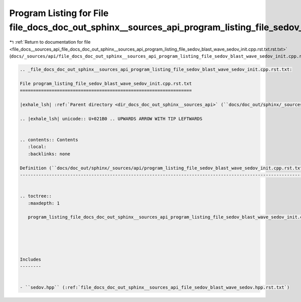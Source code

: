 
.. _program_listing_file_docs__sources_api_file_docs_doc_out_sphinx__sources_api_program_listing_file_sedov_blast_wave_sedov_init.cpp.rst.txt.rst.txt:

Program Listing for File file_docs_doc_out_sphinx__sources_api_program_listing_file_sedov_blast_wave_sedov_init.cpp.rst.txt.rst.txt
===================================================================================================================================

|exhale_lsh| :ref:`Return to documentation for file <file_docs__sources_api_file_docs_doc_out_sphinx__sources_api_program_listing_file_sedov_blast_wave_sedov_init.cpp.rst.txt.rst.txt>` (``docs/_sources/api/file_docs_doc_out_sphinx__sources_api_program_listing_file_sedov_blast_wave_sedov_init.cpp.rst.txt.rst.txt``)

.. |exhale_lsh| unicode:: U+021B0 .. UPWARDS ARROW WITH TIP LEFTWARDS

.. code-block:: cpp

   
   .. _file_docs_doc_out_sphinx__sources_api_program_listing_file_sedov_blast_wave_sedov_init.cpp.rst.txt:
   
   File program_listing_file_sedov_blast_wave_sedov_init.cpp.rst.txt
   =================================================================
   
   |exhale_lsh| :ref:`Parent directory <dir_docs_doc_out_sphinx__sources_api>` (``docs/doc_out/sphinx/_sources/api``)
   
   .. |exhale_lsh| unicode:: U+021B0 .. UPWARDS ARROW WITH TIP LEFTWARDS
   
   
   .. contents:: Contents
      :local:
      :backlinks: none
   
   Definition (``docs/doc_out/sphinx/_sources/api/program_listing_file_sedov_blast_wave_sedov_init.cpp.rst.txt``)
   --------------------------------------------------------------------------------------------------------------
   
   
   .. toctree::
      :maxdepth: 1
   
      program_listing_file_docs_doc_out_sphinx__sources_api_program_listing_file_sedov_blast_wave_sedov_init.cpp.rst.txt.rst
   
   
   
   
   
   Includes
   --------
   
   
   - ``sedov.hpp`` (:ref:`file_docs_doc_out_sphinx__sources_api_file_sedov_blast_wave_sedov.hpp.rst.txt`)
   
   
   
   
   
